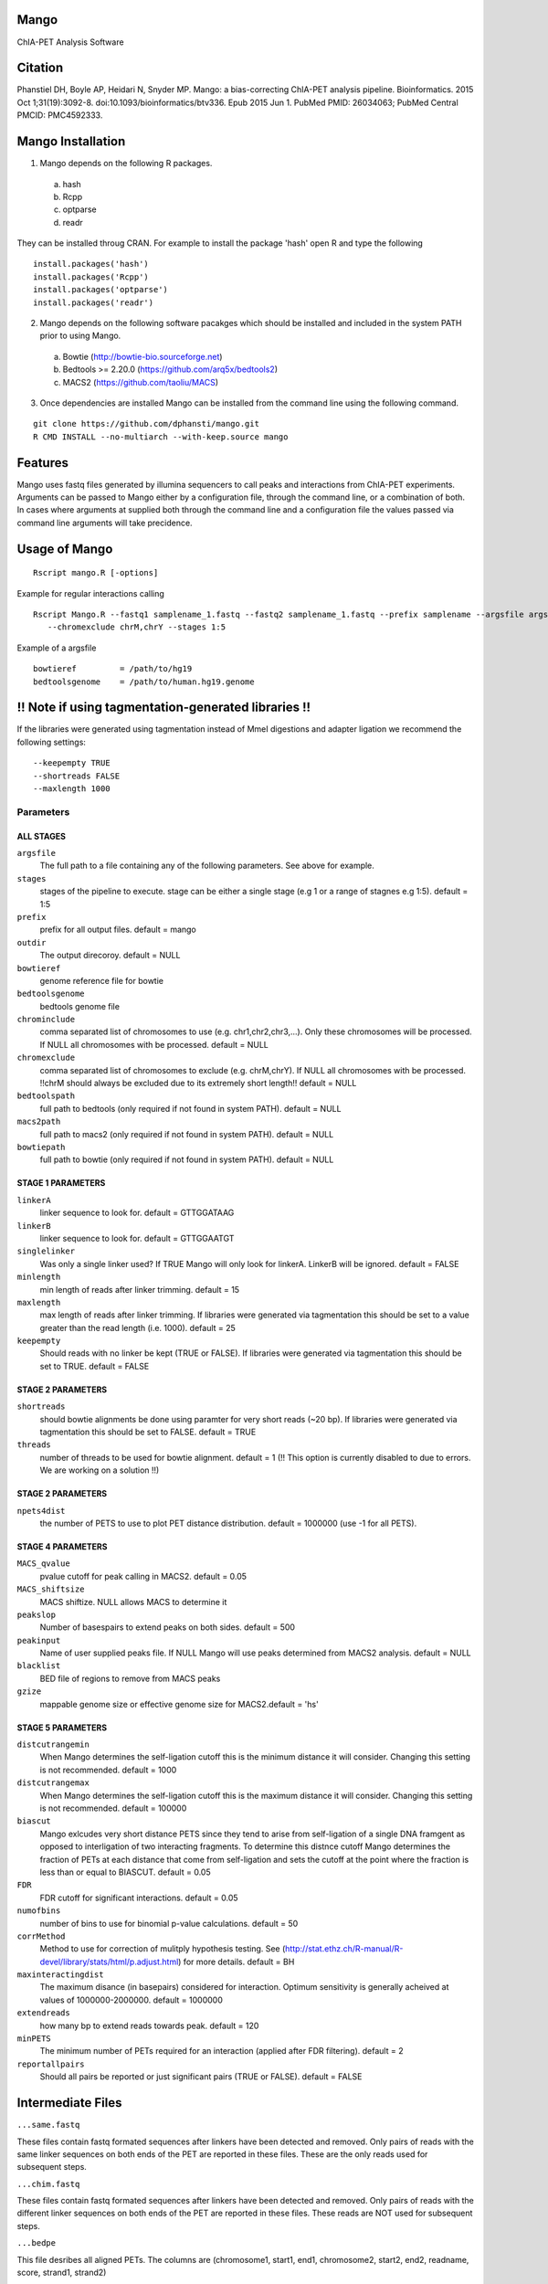 Mango
=====

ChIA-PET Analysis Software


Citation
========

Phanstiel DH, Boyle AP, Heidari N, Snyder MP. Mango: a bias-correcting ChIA-PET analysis pipeline. Bioinformatics. 2015 Oct 1;31(19):3092-8. doi:10.1093/bioinformatics/btv336. Epub 2015 Jun 1. PubMed PMID: 26034063; PubMed Central PMCID: PMC4592333.

Mango Installation
==================

1. Mango depends on the following R packages.

 a) hash
 b) Rcpp
 c) optparse
 d) readr

They can be installed throug CRAN. For example to install the package 'hash' open R and type the following

::

  install.packages('hash')
  install.packages('Rcpp')
  install.packages('optparse')
  install.packages('readr')

2. Mango depends on the following software pacakges which should be installed and included in the system PATH prior to using Mango.

 a) Bowtie             (http://bowtie-bio.sourceforge.net) 
 b) Bedtools >= 2.20.0 (https://github.com/arq5x/bedtools2)
 c) MACS2              (https://github.com/taoliu/MACS)


3. Once dependencies are installed Mango can be installed from the command line using the following command.

::

  git clone https://github.com/dphansti/mango.git
  R CMD INSTALL --no-multiarch --with-keep.source mango

Features
========

Mango uses fastq files generated by illumina sequencers to call peaks and interactions from ChIA-PET experiments.  Arguments can be passed to Mango either by a configuration file, through the command line, or a combination of both.  In cases where arguments at supplied both through the command line and a configuration file the values passed via command line arguments will take precidence.


Usage of Mango
==============

::

  Rscript mango.R [-options]

Example for regular interactions calling
:: 

 Rscript Mango.R --fastq1 samplename_1.fastq --fastq2 samplename_1.fastq --prefix samplename --argsfile argsfile.txt
    --chromexclude chrM,chrY --stages 1:5


Example of a argsfile
:: 

 bowtieref         = /path/to/hg19
 bedtoolsgenome    = /path/to/human.hg19.genome


!! Note if using tagmentation-generated libraries !!
==============
If the libraries were generated using tagmentation instead of MmeI digestions and adapter ligation we recommend the following settings:
:: 

 --keepempty TRUE
 --shortreads FALSE
 --maxlength 1000

Parameters
----------


ALL STAGES
~~~~~~~~~~

``argsfile``
 The full path to a file containing any of the following parameters.  See above for example.

``stages``
 stages of the pipeline to execute.  stage can be either a single stage (e.g 1 or a range of stagnes e.g 1:5). default = 1:5

``prefix``
 prefix for all output files. default = mango
 
``outdir``
 The output direcoroy. default = NULL

``bowtieref``
 genome reference file for bowtie
 
``bedtoolsgenome``
 bedtools genome file

``chrominclude``
 comma separated list of chromosomes to use (e.g. chr1,chr2,chr3,...).  Only these chromosomes will be processed.  If NULL all chromosomes with be processed. default = NULL
 
``chromexclude``
 comma separated list of chromosomes to exclude (e.g. chrM,chrY).  If NULL all chromosomes with be processed. !!chrM should always be excluded due to its extremely short length!! default = NULL

``bedtoolspath``
 full path to bedtools (only required if not found in system PATH). default = NULL

``macs2path``
 full path to macs2 (only required if not found in system PATH). default = NULL

``bowtiepath``
 full path to bowtie (only required if not found in system PATH). default = NULL


STAGE 1 PARAMETERS
~~~~~~~~~~

``linkerA``
 linker sequence to look for. default = GTTGGATAAG

``linkerB``
 linker sequence to look for. default = GTTGGAATGT

``singlelinker``
 Was only a single linker used? If TRUE Mango will only look for linkerA.  LinkerB will be ignored. default = FALSE

``minlength``
 min length of reads after linker trimming. default = 15

``maxlength``
 max length of reads after linker trimming.  If libraries were generated via tagmentation this should be set to a value greater than the read length (i.e. 1000).  default = 25

``keepempty``
 Should reads with no linker be kept (TRUE or FALSE). If libraries were generated via tagmentation this should be set to TRUE. default = FALSE


STAGE 2 PARAMETERS
~~~~~~~~~~

``shortreads``
 should bowtie alignments be done using paramter for very short reads (~20 bp).  If libraries were generated via tagmentation this should be set to FALSE. default = TRUE
 
``threads``
 number of threads to be used for bowtie alignment. default = 1 (!! This option is currently disabled to due to errors.  We are working on a solution !!)
 

STAGE 2 PARAMETERS
~~~~~~~~~~

``npets4dist``
 the number of PETS to use to plot PET distance distribution. default = 1000000 (use -1 for all PETS).  
 

STAGE 4 PARAMETERS
~~~~~~~~~~

``MACS_qvalue``
 pvalue cutoff for peak calling in MACS2. default = 0.05

``MACS_shiftsize``
 MACS shiftize.  NULL allows MACS to determine it

``peakslop``
 Number of basespairs to extend peaks on both sides. default = 500

``peakinput``
 Name of user supplied peaks file.  If NULL Mango will use peaks determined from MACS2 analysis. default = NULL

``blacklist``
 BED file of regions to remove from MACS peaks

``gzize``
 mappable genome size or effective genome size for MACS2.default = 'hs'
 
STAGE 5 PARAMETERS
~~~~~~~~~~

``distcutrangemin``
 When Mango determines the self-ligation cutoff this is the minimum distance it will consider. Changing this setting is not recommended. default = 1000

``distcutrangemax``
 When Mango determines the self-ligation cutoff this is the maximum distance it will consider. Changing this setting is not recommended. default = 100000

``biascut``
 Mango exlcudes very short distance PETS since they tend to arise from self-ligation of a single DNA framgent as opposed to interligation of two interacting fragments. To determine this distnce cutoff Mango determines the fraction of PETs at each distance that come from self-ligation and sets the cutoff at the point where the fraction is less than or equal to BIASCUT. default = 0.05
    
``FDR``
 FDR cutoff for significant interactions. default = 0.05

``numofbins``
 number of bins to use for binomial p-value calculations. default = 50
    
``corrMethod``
 Method to use for correction of mulitply hypothesis testing.  See (http://stat.ethz.ch/R-manual/R-devel/library/stats/html/p.adjust.html) for more details. default = BH
    
``maxinteractingdist``
 The maximum disance (in basepairs) considered for interaction. Optimum sensitivity is generally acheived at values of 1000000-2000000. default = 1000000
    
``extendreads``
 how many bp to extend reads towards peak. default = 120
    
``minPETS``
 The minimum number of PETs required for an interaction (applied after FDR filtering). default = 2

``reportallpairs``
 Should all pairs be reported or just significant pairs (TRUE or FALSE). default = FALSE


Intermediate Files
============

``...same.fastq``

These files contain fastq formated sequences after linkers have been detected and removed.  Only pairs of reads with the same linker sequences on both ends of the PET are reported in these files.  These are the only reads used for subsequent steps.

``...chim.fastq``

These files contain fastq formated sequences after linkers have been detected and removed.  Only pairs of reads with the different linker sequences on both ends of the PET are reported in these files.  These reads are NOT used for subsequent steps.

``...bedpe``

This file desribes all aligned PETs.  The columns are (chromosome1, start1, end1, chromosome2, start2, end2, readname, score, strand1, strand2)

``...rmdup.bedpe``

This file desribes all aligned PETs after removal of duplicate PETs.  The columns are (chromosome1, start1, end1, chromosome2, start2, end2, readname, score, strand1, strand2)

``...tagAlign``

This file desribes all reads (PETs are split into two lines in this file) in standard tagAlign format.  The columns are (chromosome, start, end, readname, score, strand)

``...slopPeak``

This file desribes peaks after peak calling, addition of a user defined number of basepairs (peakslop), and merging of overlapping peaks. The columns are (chromosome, start, end, peakname).


Output Files
============

``...interactions.fdr.mango``

This files contains all significant interactions.  The columns are (chromosome1, start1, end1, chromosome2, start2, end2, PETs supporting the interaction, the adjusted P-value of the interaction)*

``...interactions.all.mango``

This files contains all tested interactions and is only generated if 'reportallpairs' is TRUE.  The columns are the same as those for the file above.

*More columns with column headers will be output if 'verboseoutput' is TRUE.







